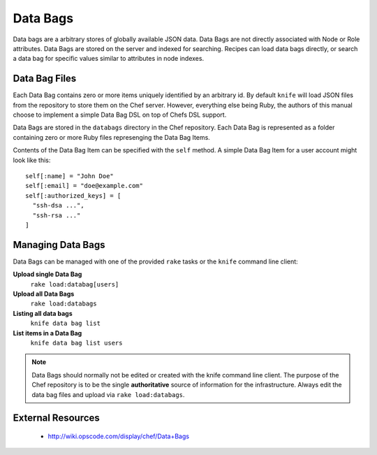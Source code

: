 .. _chef-databags:

Data Bags
=========

Data bags are a arbitrary stores of globally available JSON data.  Data Bags
are not directly associated with Node or Role attributes. Data Bags are stored
on the server and indexed for searching. Recipes can load data bags directly,
or search a data bag for specific values similar to attributes in node indexes.

Data Bag Files
--------------

Each Data Bag contains zero or more items uniquely identified by an arbitrary
id. By default ``knife`` will load JSON files from the repository to store them
on the Chef server. However, everything else being Ruby, the authors of this
manual choose to implement a simple Data Bag DSL on top of Chefs DSL support.

Data Bags are stored in the ``databags`` directory in the Chef repository. Each
Data Bag is represented as a folder containing zero or more Ruby files
represenging the Data Bag Items.

Contents of the Data Bag Item can be specified with the ``self`` method. A
simple Data Bag Item for a user account might look like this::

  self[:name] = "John Doe"
  self[:email] = "doe@example.com"
  self[:authorized_keys] = [
    "ssh-dsa ...",
    "ssh-rsa ..."
  ]

Managing Data Bags
------------------

Data Bags can be managed with one of the provided ``rake`` tasks or the ``knife``
command line client:

**Upload single Data Bag**
  ``rake load:databag[users]``

**Upload all Data Bags**
  ``rake load:databags``

**Listing all data bags**
  ``knife data bag list``

**List items in a Data Bag**
  ``knife data bag list users``

.. note::
   Data Bags should normally not be edited or created with the knife command line client.
   The purpose of the Chef repository is to be the single **authoritative**
   source of information for the infrastructure. Always edit the data bag files and
   upload via ``rake load:databags``.

External Resources
------------------

 * http://wiki.opscode.com/display/chef/Data+Bags
